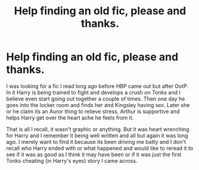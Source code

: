 #+TITLE: Help finding an old fic, please and thanks.

* Help finding an old fic, please and thanks.
:PROPERTIES:
:Author: theonijester
:Score: 1
:DateUnix: 1607755793.0
:DateShort: 2020-Dec-12
:FlairText: What's That Fic?
:END:
I was looking for a fic I read long ago before HBP came out but after OotP. In it Harry is being trained to fight and develops a crush on Tonks and I believe even start going out together a couple of times. Then one day he goes into the locker room and finds her and Kingsley having sex. Later she or he claim its an Auror thing to relieve stress, Arthur is supportive and helps Harry get over the heart ache he feels from it.

That is all I recall, it wasn't graphic or anything. But it was heart wrenching for Harry and I remember it being well written and all but again it was long ago. I merely want to find it because its been driving me batty and I don't recall who Harry ended with or what happened and would like to reread it to see if it was as good as I think it may have been or if it was just the first Tonks cheating (in Harry's eyes) story I came across.

